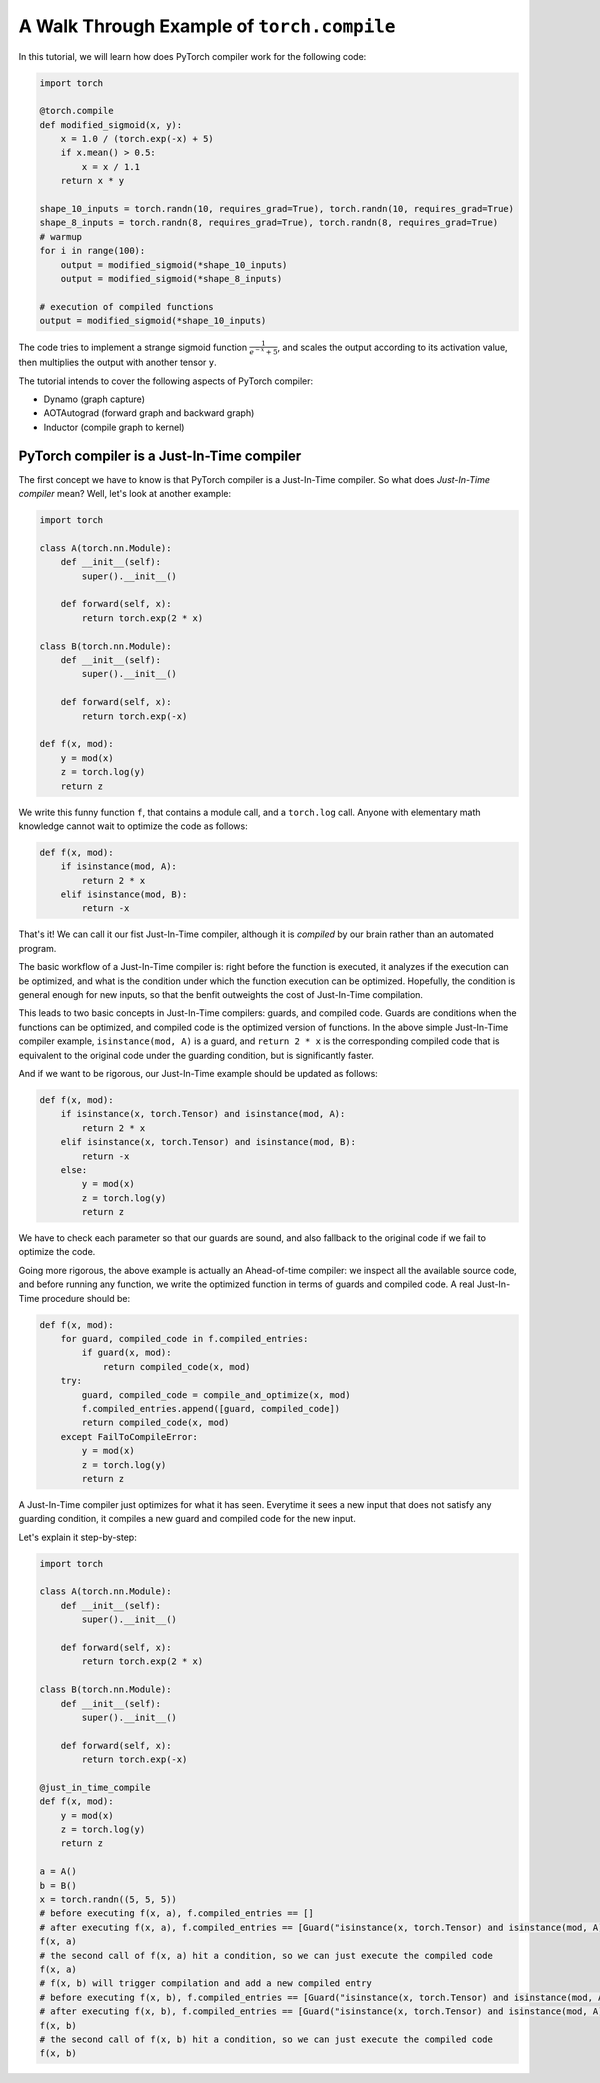 A Walk Through Example of ``torch.compile``
===========================================

In this tutorial, we will learn how does PyTorch compiler work for the following code:

.. code-block:: python

    import torch

    @torch.compile
    def modified_sigmoid(x, y):
        x = 1.0 / (torch.exp(-x) + 5)
        if x.mean() > 0.5:
            x = x / 1.1
        return x * y

    shape_10_inputs = torch.randn(10, requires_grad=True), torch.randn(10, requires_grad=True)
    shape_8_inputs = torch.randn(8, requires_grad=True), torch.randn(8, requires_grad=True)
    # warmup
    for i in range(100):
        output = modified_sigmoid(*shape_10_inputs)
        output = modified_sigmoid(*shape_8_inputs)
    
    # execution of compiled functions
    output = modified_sigmoid(*shape_10_inputs)

The code tries to implement a strange sigmoid function :math:`\frac{1}{e^{-x} + 5}`, and scales the output according to its activation value, then multiplies the output with another tensor ``y``.

The tutorial intends to cover the following aspects of PyTorch compiler:

- Dynamo (graph capture)
- AOTAutograd (forward graph and backward graph)
- Inductor (compile graph to kernel)

PyTorch compiler is a Just-In-Time compiler
--------------------------------------------

The first concept we have to know is that PyTorch compiler is a Just-In-Time compiler. So what does `Just-In-Time compiler` mean? Well, let's look at another example:

.. code-block:: python

    import torch

    class A(torch.nn.Module):
        def __init__(self):
            super().__init__()

        def forward(self, x):
            return torch.exp(2 * x)

    class B(torch.nn.Module):
        def __init__(self):
            super().__init__()

        def forward(self, x):
            return torch.exp(-x)

    def f(x, mod):
        y = mod(x)
        z = torch.log(y)
        return z

We write this funny function ``f``, that contains a module call, and a ``torch.log`` call. Anyone with elementary math knowledge cannot wait to optimize the code as follows:

.. code-block:: python

    def f(x, mod):
        if isinstance(mod, A):
            return 2 * x
        elif isinstance(mod, B):
            return -x

That's it! We can call it our fist Just-In-Time compiler, although it is `compiled` by our brain rather than an automated program.

The basic workflow of a Just-In-Time compiler is: right before the function is executed, it analyzes if the execution can be optimized, and what is the condition under which the function execution can be optimized. Hopefully, the condition is general enough for new inputs, so that the benfit outweights the cost of Just-In-Time compilation.

This leads to two basic concepts in Just-In-Time compilers: guards, and compiled code. Guards are conditions when the functions can be optimized, and compiled code is the optimized version of functions. In the above simple Just-In-Time compiler example, ``isinstance(mod, A)`` is a guard, and ``return 2 * x`` is the corresponding compiled code that is equivalent to the original code under the guarding condition, but is significantly faster.

And if we want to be rigorous, our Just-In-Time example should be updated as follows:

.. code-block:: python

    def f(x, mod):
        if isinstance(x, torch.Tensor) and isinstance(mod, A):
            return 2 * x
        elif isinstance(x, torch.Tensor) and isinstance(mod, B):
            return -x
        else:
            y = mod(x)
            z = torch.log(y)
            return z

We have to check each parameter so that our guards are sound, and also fallback to the original code if we fail to optimize the code.

Going more rigorous, the above example is actually an Ahead-of-time compiler: we inspect all the available source code, and before running any function, we write the optimized function in terms of guards and compiled code. A real Just-In-Time procedure should be:

.. code-block:: python

    def f(x, mod):
        for guard, compiled_code in f.compiled_entries:
            if guard(x, mod):
                return compiled_code(x, mod)
        try:
            guard, compiled_code = compile_and_optimize(x, mod)
            f.compiled_entries.append([guard, compiled_code])
            return compiled_code(x, mod)
        except FailToCompileError:
            y = mod(x)
            z = torch.log(y)
            return z

A Just-In-Time compiler just optimizes for what it has seen. Everytime it sees a new input that does not satisfy any guarding condition, it compiles a new guard and compiled code for the new input.

Let's explain it step-by-step:

.. code-block:: python

    import torch

    class A(torch.nn.Module):
        def __init__(self):
            super().__init__()

        def forward(self, x):
            return torch.exp(2 * x)

    class B(torch.nn.Module):
        def __init__(self):
            super().__init__()

        def forward(self, x):
            return torch.exp(-x)

    @just_in_time_compile
    def f(x, mod):
        y = mod(x)
        z = torch.log(y)
        return z

    a = A()
    b = B()
    x = torch.randn((5, 5, 5))
    # before executing f(x, a), f.compiled_entries == []
    # after executing f(x, a), f.compiled_entries == [Guard("isinstance(x, torch.Tensor) and isinstance(mod, A)"), CompiledCode("return 2 * x")]
    f(x, a)
    # the second call of f(x, a) hit a condition, so we can just execute the compiled code
    f(x, a)
    # f(x, b) will trigger compilation and add a new compiled entry
    # before executing f(x, b), f.compiled_entries == [Guard("isinstance(x, torch.Tensor) and isinstance(mod, A)"), CompiledCode("return 2 * x")]
    # after executing f(x, b), f.compiled_entries == [Guard("isinstance(x, torch.Tensor) and isinstance(mod, A)"), CompiledCode("return 2 * x"), Guard("isinstance(x, torch.Tensor) and isinstance(mod, B)"), CompiledCode("return -x")]
    f(x, b)
    # the second call of f(x, b) hit a condition, so we can just execute the compiled code
    f(x, b)
